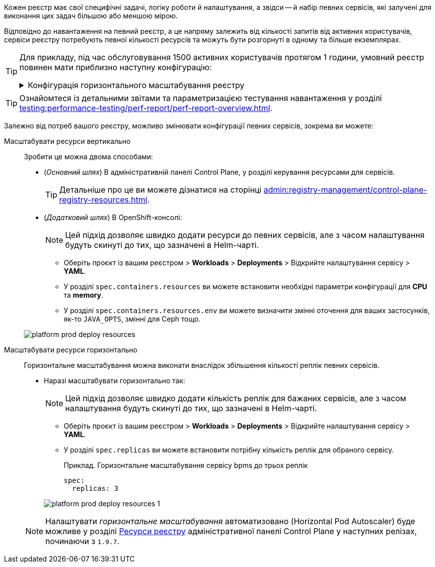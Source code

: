 // VERTICAL AND HORIZONTAL RESOURCES SCALING
Кожен реєстр має свої специфічні задачі, логіку роботи й налаштування, а звідси -- й набір певних сервісів, які залучені для виконання цих задач більшою або меншою мірою.

Відповідно до навантаження на певний реєстр, а це напряму залежить від кількості запитів від активних користувачів, сервіси реєстру потребують певної кількості ресурсів та можуть бути розгорнуті в одному та більше екземплярах.

[TIP]
====
Для прикладу, під час обслуговування 1500 активних користувачів протягом 1 години, умовний реєстр повинен мати приблизно наступну конфігурацію:
[%collapsible]
.Конфігурація горизонтального масштабування реєстру
=====
[width="100%",cols="72%,28%",options="header",]
|===
|Сервіс |Кількість копій (інстансів)
|Admin portal/Officer portal/Citizen portal |1
|BPMS |4
|BP WS gateway |1
|BP admin portal |1
|DB/DB read replica |1
|Digital document service |1
|Digital signature service |3
|Excerpt services |1
|Form schema provider |3
|Form schema validator |3
|Istio gateway |1
|Infra (jenkins/gerrit/nexus etc.) |1
|Kafka services (exporter, schema registry) |1
|Kafka cluster |3
|Kafka cluster zookeeper |3
|Kong |4
|Language server |1
|Process history rest api |2
|Process history persistence service |1
|Redash services |1
|Registry rest api |4
|Registry kafka api |4
|Redis rfr (1000m) |2
|Redis rfs |3
|User settings rest api |1
|User task management |3
|User process management |2
|Wiremock |1
|===
=====
====

TIP: Ознайомтеся із детальними звітами та параметризацією тестування навантаження у розділі xref:testing:performance-testing/perf-report/perf-report-overview.adoc[].

Залежно від потреб вашого реєстру, можливо змінювати конфігурації певних сервісів, зокрема ви можете:

Масштабувати ресурси вертикально ::
Зробити це можна двома способами:

* (_Основний шлях_) В адміністративній панелі Control Plane, у розділі керування ресурсами для сервісів.
+
TIP: Детальніше про це ви можете дізнатися на сторінці xref:admin:registry-management/control-plane-registry-resources.adoc[].

* (_Додатковий шлях_) В OpenShift-консолі:
+
NOTE: Цей підхід дозволяє швидко додати ресурси до певних сервісів, але з часом налаштування будуть скинуті до тих, що зазначені в Helm-чарті.

** Оберіть проєкт із вашим реєстром > *Workloads* > *Deployments* > Відкрийте налаштування сервісу > *YAML*.

** У розділі `spec.containers.resources` ви можете встановити необхідні параметри конфігурації для *CPU* та *memory*.
** У розділі `spec.containers.resources.env` ви можете визначити змінні оточення для ваших застосунків, як-то `JAVA_OPTS`, змінні для Ceph тощо.

+
image:platform-develop:platform-prod-deployment/platform-prod-deploy-resources.png[]

Масштабувати ресурси горизонтально::
Горизонтальне масштабування можна виконати внаслідок збільшення кількості реплік певних сервісів.

* Наразі масштабувати горизонтально так:
+
NOTE: Цей підхід дозволяє швидко додати кількість реплік для бажаних сервісів, але з часом налаштування будуть скинуті до тих, що зазначені в Helm-чарті.

** Оберіть проєкт із вашим реєстром > *Workloads* > *Deployments* > Відкрийте налаштування сервісу > *YAML*.

** У розділі `spec.replicas` ви можете встановити потрібну кількість реплік для обраного сервісу.
+
.Приклад. Горизонтальне масштабування сервісу bpms до трьох реплік
[source,yaml]
----
spec:
  replicas: 3
----

+
image:platform-develop:platform-prod-deployment/platform-prod-deploy-resources-1.png[]

+
NOTE: Налаштувати _горизонтальне масштабування_ автоматизовано (Horizontal Pod Autoscaler) буде можливе у розділі xref:admin:registry-management/control-plane-registry-resources.adoc[Ресурси реєстру] адміністративної панелі Control Plane у наступних релізах, починаючи з `1.9.7`.